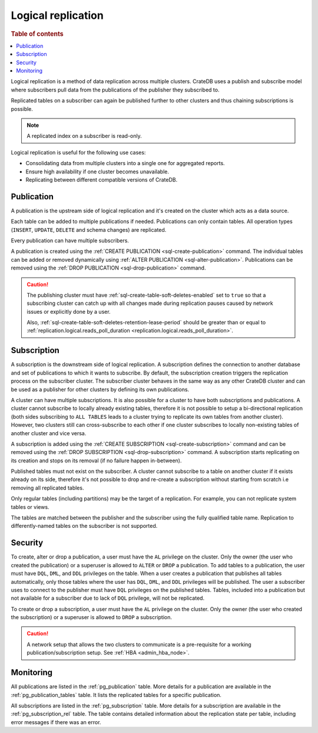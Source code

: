.. _administration-logical-replication:

===================
Logical replication
===================

.. rubric:: Table of contents

.. contents::
   :local:

Logical replication is a method of data replication across multiple clusters.
CrateDB uses a publish and subscribe model where subscribers pull data from the
publications of the publisher they subscribed to.

Replicated tables on a subscriber can again be published further to other
clusters and thus chaining subscriptions is possible.

.. NOTE::

    A replicated index on a subscriber is read-only.

Logical replication is useful for the following use cases:

.. rst-class:: open

- Consolidating data from multiple clusters into a single one for aggregated
  reports.

- Ensure high availability if one cluster becomes unavailable.

- Replicating between different compatible versions of CrateDB.


.. SEEALSO::

    :ref:`replication.logical.ops_batch_size <replication.logical.ops_batch_size>`
    :ref:`replication.logical.reads_poll_duration <replication.logical.reads_poll_duration>`
    :ref:`replication.logical.recovery.chunk_size <replication.logical.recovery.chunk_size>`
    :ref:`replication.logical.recovery.max_concurrent_file_chunks <replication.logical.recovery.max_concurrent_file_chunks>`

.. _logical-replication-publication:

Publication
-----------

A publication is the upstream side of logical replication and it's created on
the cluster which acts as a data source.

Each table can be added to multiple publications if needed. Publications can
only contain tables. All operation types (``INSERT``, ``UPDATE``, ``DELETE`` and
schema changes) are replicated.

Every publication can have multiple subscribers.

A publication is created using the
:ref:`CREATE PUBLICATION <sql-create-publication>` command. The individual
tables can be added or removed dynamically using
:ref:`ALTER PUBLICATION <sql-alter-publication>`. Publications can be removed
using the :ref:`DROP PUBLICATION <sql-drop-publication>` command.

.. CAUTION::

    The publishing cluster must have
    :ref:`sql-create-table-soft-deletes-enabled`
    set to ``true`` so that a subscribing cluster can catch up with all changes
    made during replication pauses caused by network issues or explicitly done by
    a user.

    Also, :ref:`sql-create-table-soft-deletes-retention-lease-period`
    should be greater than or equal to
    :ref:`replication.logical.reads_poll_duration <replication.logical.reads_poll_duration>`.


.. _logical-replication-subscription:

Subscription
------------

A subscription is the downstream side of logical replication. A subscription
defines the connection to another database and set of publications to which it
wants to subscribe. By default, the subscription creation triggers the replication
process on the subscriber cluster. The subscriber cluster behaves in the same
way as any other CrateDB cluster and can be used as a publisher for other
clusters by defining its own publications.

A cluster can have multiple subscriptions. It is also possible for a cluster to
have both subscriptions and publications. A cluster cannot subscribe to locally
already existing tables, therefore it is not possible to setup a bi-directional
replication (both sides subscribing to ``ALL TABLES`` leads to a cluster trying
to replicate its own tables from another cluster). However, two clusters still
can cross-subscribe to each other if one cluster subscribes to locally
non-existing tables of another cluster and vice versa.

A subscription is added using the
:ref:`CREATE SUBSCRIPTION <sql-create-subscription>` command and can be
removed using the :ref:`DROP SUBSCRIPTION <sql-drop-subscription>` command.
A subscription starts replicating on its creation and stops on its removal
(if no failure happen in-between).

Published tables must not exist on the subscriber. A cluster cannot subscribe
to a table on another cluster if it exists already on its side, therefore it's
not possible to drop and re-create a subscription without starting from scratch
i.e removing all replicated tables.

Only regular tables (including partitions) may be the target of a replication.
For example, you can not replicate system tables or views.

The tables are matched between the publisher and the subscriber using the fully
qualified table name. Replication to differently-named tables on the subscriber
is not supported.

Security
--------

To create, alter or drop a publication, a user must have the ``AL`` privilege
on the cluster. Only the owner (the user who created the publication) or a
superuser is allowed to ``ALTER`` or ``DROP`` a publication.
To add tables to a publication, the user must have
``DQL``, ``DML``, and ``DDL`` privileges on the table. When a user creates a
publication that publishes all tables automatically, only those tables where the
user has ``DQL``, ``DML``, and ``DDL`` privileges will be published.
The user a subscriber uses to connect to the publisher must have ``DQL``
privileges on the published tables. Tables, included into a publication but
not available for a subscriber due to lack of ``DQL`` privilege, will not be
replicated.


To create or drop a subscription, a user must have the ``AL`` privilege
on the cluster. Only the owner (the user who created the subscription) or a
superuser is allowed to ``DROP`` a subscription.

.. CAUTION::

   A network setup that allows the two clusters to communicate is a
   pre-requisite for a working publication/subscription setup.
   See :ref:`HBA <admin_hba_node>`.

Monitoring
----------

All publications are listed in the :ref:`pg_publication` table.
More details for a publication are available in the
:ref:`pg_publication_tables` table. It lists the replicated tables for a
specific publication.

All subscriptions are listed in the :ref:`pg_subscription` table.
More details for a subscription are available in the :ref:`pg_subscription_rel`
table. The table contains detailed information about the replication state per
table, including error messages if there was an error.
